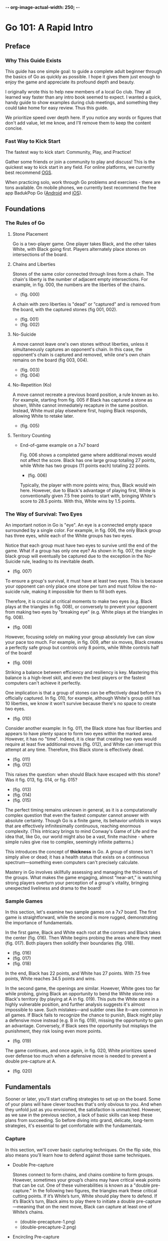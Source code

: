 -*- org-image-actual-width: 250; -*-

* Go 101: A Rapid Intro

[[file:./img/cover.png]]

** Preface
*** Why This Guide Exists

This guide has one simple goal: to guide a complete adult beginner through the
basics of Go as quickly as possible. I hope it gives them just enough to enjoy
the game and appreciate its profound depth and beauty.

I originally wrote this to help new members of a local Go club. They all
learned way faster than any intro book seemed to expect. I wanted a quick,
handy guide to show examples during club meetings, and something they could
take home for easy review. Thus this guide.

We prioritize speed over depth here. If you notice any words or figures that
don't add value, let me know, and I'll remove them to keep the content
concise.

*** Fast Way to Kick Start

The fastest way to kick start: Community, Play, and Practice!

Gather some friends or join a community to play and discuss! This is the
quickest way to kick start in any field. For online platforms, we currently
best recommend [[https://online-go.com/][OGS]].

When practicing solo, work through Go problems and exercises - there are tons
available. On mobile phones, we currently best recommend the free app BadukPop
Go ([[https://play.google.com/store/apps/details?id=com.coreplane.badukpop.prod&hl=en_CA][Android]] and [[https://apps.apple.com/us/app/badukpop-go/id1472684271][iOS]]).

** Foundations
*** The Rules of Go

1. Stone Placement

   Go is a two-player game. One player takes Black, and the other takes White,
   with Black going first. Players alternately place stones on intersections
   of the board.

2. Chains and Liberties

   Stones of the same color connected through lines form a chain. The chain's
   liberty is the number of adjacent empty intersections. For example, in fig.
   000, the numbers are the liberties of the chains.

   + (fig. 000) [[file:./img/000.png]]

   A chain with zero liberties is "dead" or "captured" and is removed from the
   board, with the captured stones (fig 001, 002).

   + (fig. 001) [[file:./img/001.png]]
   + (fig. 002) [[file:./img/002.png]]

3. No-Suicide

   A move cannot leave one's own stones without liberties, unless it
   simultaneously captures an opponent's chain. In this case, the opponent's
   chain is captured and removed, while one's own chain remains on the board
   (fig 003, 004).

   + (fig. 003) [[file:./img/003.png]]
   + (fig. 004) [[file:./img/004.png]]

4. No-Repetition (Ko)

   A move cannot recreate a previous board position, a rule known as ko. For
   example, starting from fig. 005 if Black has captured a stone as shown,
   White cannot immediately recapture in the same position. Instead, White
   must play elsewhere first, hoping Black responds, allowing White to retake
   later.

   + (fig. 005) [[file:./img/005.png]]

5. Territory Counting

   - End-of-game example on a 7x7 board

     Fig. 006 shows a completed game where additional moves would not affect
     the score. Black has one large group totaling 27 points, while White has
     two groups (11 points each) totaling 22 points.

     + (fig. 006) [[file:./img/006.png]]

     Typically, the player with more points wins; thus, Black would win here.
     However, due to Black's advantage of playing first, White is
     conventionally given 7.5 free points to start with, bringing White's
     score to 28.5 points. With this, White wins by 1.5 points.

*** The Way of Survival: Two Eyes

An important notion in Go is "eye". An eye is a connected empty space
surrounded by a single color. For example, in fig. 006, the only Black group
has three eyes, while each of the White groups has two eyes.

Notice that each group must have two eyes to survive until the end of the
game. What if a group has only one eye? As shown in fig. 007, the single black
group will eventually be captured due to the exception in the No-Suicide rule,
leading to its inevitable death.

+ (fig. 007) [[file:./img/007.png]]

To ensure a group's survival, it must have at least two eyes. This is because
your opponent can only place one stone per turn and must follow the no-suicide
rule, making it impossible for them to fill both eyes.

Therefore, it is crucial at critical moments to make two eyes (e.g. Black
plays at the triangles in fig. 008), or conversely to prevent your opponent
from making two eyes by "breaking eye" (e.g. White plays at the triangles in
fig. 008).

+ (fig. 008) [[file:./img/008.png]]

However, focusing solely on making your group absolutely live can slow your
pace too much. For example, in fig. 009, after six moves, Black creates a
perfectly safe group but controls only 8 points, while White controls half of
the board!

+ (fig. 009) [[file:./img/009.png]]

Striking a balance between efficiency and resiliency is key. Mastering this
balance is a high-level skill, and even the best players or the fastest
computers can't achieve it perfectly.

One implication is that a group of stones can be effectively dead before it's
officially captured. In fig. 010, for example, although White's group still
has 10 liberties, we know it won't survive because there's no space to create
two eyes.

+ (fig. 010) [[file:./img/010.png]]

Consider another example: In fig. 011, the Black stone has four liberties and
appears to have plenty space to form two eyes within the marked area. However,
it has no "time". Indeed, it is clear that creating two eyes would require at
least five additional moves (fig. 012), and White can interrupt this attempt
at any time. Therefore, this Black stone is effectively dead.

+ (fig. 011) [[file:./img/011.png]]
+ (fig. 012) [[file:./img/012.png]]

This raises the question: when should Black have escaped with this stone? Was
it fig. 013, fig. 014, or fig. 015?

+ (fig. 013) [[file:./img/013.png]]
+ (fig. 014) [[file:./img/014.png]]
+ (fig. 015) [[file:./img/015.png]]

The perfect timing remains unknown in general, as it is a computationally
complex question that even the fastest computer cannot answer with absolute
certainty. Though Go is a finite game, its behavior unfolds in ways that are
effectively infinitesimally continuous, reaching enormous complexity. (This
intricacy brings to mind Conway's Game of Life and the idea that, like Go, our
world might also be a vast, finite machine - where simple rules give rise to
complex, seemingly infinite patterns.)

This introduces the concept of *thickness* in Go. A group of stones isn't simply
alive or dead; it has a health status that exists on a continuous
spectrum—something even computers can't precisely calculate.

Mastery in Go involves skillfully assessing and managing the thickness of the
groups. What makes the game engaging, almost “near-art,” is watching strong
players overturn your perception of a group's vitality, bringing unexpected
liveliness and drama to the board!

*** Sample Games

In this section, let's examine two sample games on a 7x7 board. The first game
is straightforward, while the second is more rugged, demonstrating the
importance of fundamentals.

In the first game, Black and White each root at the corners and Black takes
the center (fig. 016). Then White begins probing the areas where they meet
(fig. 017). Both players then solidify their boundaries (fig. 018).

+ (fig. 016) [[file:./img/016.png]]
+ (fig. 017) [[file:./img/017.png]]
+ (fig. 018) [[file:./img/018.png]]

In the end, Black has 22 points, and White has 27 points. With 7.5 free
points, White reaches 34.5 points and wins.

In the second game, the openings are similar. However, White goes too far
while probing, giving Black an opportunity to bend the White stone into
Black's territory (by playing at A in fig. 019). This puts the White stone in
a highly vulnerable position, and further analysis suggests it's almost
impossible to save. Such mistakes—and subtler ones like it—are common in all
games. If Black fails to recognize the chance to punish, Black might play a
defensive move instead (e.g. B in fig. 019), missing the opportunity to gain
an advantage. Conversely, if Black sees the opportunity but misplays the
punishment, they risk losing even more points.

+ (fig. 019) [[file:./img/019.png]]

The game continues, and once again, in fig. 020, White prioritizes speed over
defense too much when a defensive move is needed to prevent a double
pre-capture at A.

+ (fig. 020) [[file:./img/020.png]]

** Fundamentals

Sooner or later, you'll start crafting strategies to set up on the board. Some
of your plans will have clever touches that's only obvious to you. And when
they unfold just as you envisioned, the satisfaction is unmatched. However, as
we saw in the previous section, a lack of basic skills can keep these plans
from succeeding. So before diving into grand, delicate, long-term strategies,
it's essential to get comfortable with the fundamentals.

*** Capture

In this section, we'll cover basic capturing techniques. On the flip side,
this also means you'll learn how to defend against those same techniques.

- Double Pre-capture

  Stones connect to form chains, and chains combine to form groups. However,
  sometimes your group’s chains may have critical weak points that can be cut.
  One of these vulnerabilities is known as a "double pre-capture." In the
  following two figures, the triangles mark these critical cutting points. If
  it’s White’s turn, White should play there to defend. If it’s Black’s turn,
  Black aims to play there to initiate a double pre-capture—meaning that on
  the next move, Black can capture at least one of White’s chains.


  + [[file:./img/double-precapture-1.png]] (double-precapture-1.png)
  + [[file:./img/double-precapture-2.png]] (double-precapture-2.png)

- Encircling Pre-capture

  Usually, a simple pre-capture isn’t very powerful, as the opponent can often
  escape by extending their chain. For example, in the figure below, if Black
  plays at B, this is a normal pre-capture, and White can simply extend the
  chain by playing at A to escape. However, if Black plays at A, White has no
  way to save that stone! This tactic is called an "encircling pre-capture."

  + [[file:./img/encircling-precapture-1.png]] (encircling-precapture-2.png)

- Ladder and Breakers

  In Go, there's a shape that requires calculating several moves ahead, yet it
  becomes surprisingly simple once you get the hang of it. This is called a
  "ladder."

  A ladder setup is shown in figure ladder-1, where Black can capture the
  marked White stone if it is Black's turn. If Black plays at C6, White can
  respond at B6 to escape, making Black's attempt unsuccessful. Instead, to
  capture White, Black should play as shown in figure ladder-2, guiding
  White's escape in a direction that benefits Black. Black can continue to
  apply pre-capturing pressure, forcing White to keep retreating, until the
  end of the board (figure ladder-4)!

  + [[file:./img/ladder-1.png]] (ladder-1.png)
  + [[file:./img/ladder-2.png]] (ladder-2.png)
  + [[file:./img/ladder-3.png]] (ladder-3.png)
  + [[file:./img/ladder-4.png]] (ladder-4.png)

  A ladder is powerful, but it must be used with caution. Looking again at
  figure ladder-4, while we see Black's success, it's a brittle one. Notice
  how many pre-capture points Black has! This means that if Black fails to
  maintain the rhythm of pre-capturing, they could quickly find themselves in
  trouble.

  This means that if White realizes they are at a disadvantage in the ladder,
  instead of trying to escape immediately, White could consider placing a
  ladder breaker along the path. For example, point B in figure
  ladder-breaker-1. If Black overlooks this ladder breaker and continues to
  pursue the ladder, White will eventually connect to it, disrupting Black's
  laddering sequence and placing Black in sudden danger due to their many
  vulnerable pre-capture points (figure ladder-breaker-2)!

  + [[file:./img/ladder-breaker-1.png]] (ladder-breaker-1.png)
  + [[file:./img/ladder-breaker-2.png]] (ladder-breaker-2.png)

  On the other hand, if Black notices a ladder breaker, they should either
  abandon the ladder plan, or place a ladder anti-breaker along the
  path—positioned somewhere before White's ladder breaker.

- Net

  Closely related to a ladder is a net, as shown in the following figures. To
  capture the marked white stone, a ladder would fail for Black due to White's
  ladder breaker. Instead, Black can play at A, slightly further from White.
  Although this move may seem less forceful, it's actually more effective!
  This kind of "flexible wins rigid" philosophy appears frequently on the
  19x19 board.

  + [[file:./img/net-1.png]]
  + [[file:./img/net-2.png]]
  + [[file:./img/net-3.png]]

  A fancier net is shown in the following figures:

  + [[file:./img/net-4.png]]
  + [[file:./img/net-5.png]]

- Snap-Back

  Sometimes, a sacrifice is essential—this perfectly describes the "snap-back"
  technique. Take a look at the following figure. To capture the marked White
  stones, Black shouldn't play at B, which would be a typical pre-capture.
  Instead, Black should place a stone at the seemingly risky point A. If White
  captures that stone by playing at B, Black can then immediately capture all
  the marked White stones in return! It's like magic!

  + [[file:./img/snapback.png]]

- Connect-yet-Die

  Connection does not always save your stones! For example, in the following
  figure, the marked White stones are dead once Black plays at A. Even though
  White tries to connect at B, upon connection A could take all stones away
  at C.

  + [[file:./img/connect-yet-die-1.png]]
  + [[file:./img/connect-yet-die-2.png]]

*** Escape / Extension

A common move to expand your group of stones is called a "general extension."
This is especially useful when your stones are in danger. For example, in the
next figure, White needs to escape immediately; otherwise, Black could play at
A to trap and pressure White.

+ [[file:./img/extension-1.png]]

There are several types of extension moves, shown in the following figures. In
order, they are: direct extension, 1-space jump, 2-space jump, knight's move,
elephant's move, and diagonal move. Each has unique characteristics, but
generally, the smaller the extension, the stronger the connection—though it
sacrifices efficiency. For instance, a direct extension provides the most
solid connection here, but it's a bit slow for this situation. A 2-space jump
allows for a seemingly faster escape from danger, but Black could easily cut
the two White stones apart. The elephant's move is also fast, yet it exposes a
weakness at point A.

For escaping danger, the 1-space jump and diagonal move are the most common
choices. They strike a good balance between resilience and efficiency in most
situations, yet there are important differences. For instance, their
directions vary. This might seem minor on a small board, but in a serious game
on a standard 19x19 board, you often need to choose your escape direction
carefully to avoid future threats. Additionally, while the 1-space jump is
slightly faster than the diagonal move, it's also inherently weaker. In very
rare cases, where Black's surrounding groups are extremely strong, Black could
still forcefully cut by playing at C4!

- [[file:./img/extension-2.png]]
- [[file:./img/extension-3.png]]
- [[file:./img/extension-4.png]]
- [[file:./img/extension-5.png]]
- [[file:./img/extension-6.png]]
- [[file:./img/extension-7.png]]

*** Connect and Cut

Look for weak connections among chains. For example, in the first figure
below, if it's White's turn, White could cut at A, forcing Black to connect at
D3. Then, White can extend to B, encircling the two marked Black stones, as
shown in the second figure.

If it's Black's turn, Black must defend this weak spot by connecting—either
with a direct connection at A or a tiger-mouth connection at B. The latter is
slightly weaker but, in certain situations, can offer better control over
nearby area.

- [[file:./img/cut-1.png]]
- [[file:./img/cut-2.png]]

So it may seems tempting to cut. But before you cut, you need to think why you
should. If a cut does no good, effectively you loose a move, which usually
means loosing ~10 points all of the sudden. For example, in the following
figure, White cutting at A has no effect at all as all Black groups around are
strong. Therefore, White should not cut.

- [[file:./img/cut-3.png]]

*** Endgame Basics

In the example below, White must connect the cutting point below; otherwise,
Black can pre-capture White's stone on the bottom line and chase it all the
way to the edge of the board.

- [[file:./img/endgame-1.png]]
- [[file:./img/endgame-2.png]]

Here's another common example. White must connect at A; otherwise, Black can
play at A to encircle White's stone at C2, leaving White with no way to save
it.

- [[file:./img/endgame-3.png]]
- [[file:./img/endgame-4.png]]

And here's a similar situation: if White plays at A, it effectively encircles
the two Black stones, capturing them.

- [[file:./img/endgame-7.png]]

Finally, we have a very common scenario. If it's Black's turn, the most
ambitious yet reasonable way to reduce White's territory is to make a large
knight's move, as shown. It is important to take some time to confirm that
this large knight move is secure and will not be cut off from Black's base.

- [[file:./img/endgame-5.png]]
- [[file:./img/endgame-6.png]]

*** Capture Race

- Counting Liberties
- Mutual Life Situations
- Eye-based Kills

Capture occurs when one group is in immediate danger. But what if two groups
of different colors, intertwined and both at risk, are in danger
simultaneously? This situation is called a capture race. It's crucial to
assess the situation carefully and decide your next move. If your current move
won't affect the capture race outcome, it may be best to use it elsewhere.
However, if this move is pivotal, it's worth considering.

The simplest capture race involves comparing liberties on each side. In the
following example, the endangered stones are marked, with White having three
liberties and Black two. If it's White's turn, they don't need to respond
directly and could play elsewhere (for example, an endgame move at the top).
The same applies to Black. However, if both intertwined groups have an equal
number of liberties, each side should prioritize this area—whoever plays there
first will win the capture race.

- [[file:./img/capture-race-1.png]]

Here's an interesting example: the two intertwined groups each lack eyes.
However, neither will be captured because whichever group attempts to kill the
other would end up being captured itself. As a result, neither side will make
a move here. This unique situation is known as a “mutual life.”

- [[file:./img/capture-race-2.png]]

The same situation occurs when both endangered groups each have only one eye.
Please confirm for yourself that the marked stones of both colors in the
following example are in this situation: neither group will make a capturing
move, and both will survive until the end of the game, even without having two
eyes.

- [[file:./img/capture-race-4.png]]

The situation changes if one group has an eye and the other has none. In the
following example, White wins the capture race (meaning all of Black's marked
stones are captured) because White has an eye. Verify this.

- [[file:./img/capture-race-3.png]]

*** Life and Death

In most cases, a group of stones needs at least two eyes to survive until the
end of the game (an exception being the aforementioned "mutual life").
However, we've also seen that rushing to make two eyes for each group can slow
you down significantly. Instead, the goal is to find the perfect timing to
create (if defending) or break (if attacking) a second eye.

If your first eye is large enough, you do not need to make a second one.
However, if it's reduced to smaller spaces like those shown in the following
examples, then creating or breaking the second eye at the marked points
becomes essential. It's very important to verify these situations on your own
a few times.

- [[file:./img/life-and-death-1.png]]
- [[file:./img/life-and-death-2.png]]
- [[file:./img/life-and-death-3.png]]
- [[file:./img/life-and-death-4.png]]
- [[file:./img/life-and-death-5.png]]
- [[file:./img/life-and-death-6.png]]

The following case, though Black has 4 points in its eye, it is effectively
dead, because it takes two moves to make an eye. Upon attempt, White could
interrupt it. Therefore, both sides need not play here anymore.

- [[file:./img/life-and-death-7.png]]

In the followings though, Black has lived, as White needs two moves to break
the second eye. Upon attempt, Black could interrupt it. Therefore, both sides
need not play here anymore.

- [[file:./img/life-and-death-8.png]]
- [[file:./img/life-and-death-9.png]]

** Epilogue: Landscape of a 19x19 Board

- Opening Principles
- Standard Sequences

** Appendix
